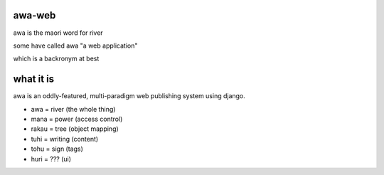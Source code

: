 awa-web
=======

awa is the maori word for river

some have called awa "a web application"

which is a backronym at best


what it is
==========

awa is an oddly-featured, multi-paradigm
web publishing system using django.

- awa = river (the whole thing)
- mana = power (access control)
- rakau = tree (object mapping)
- tuhi = writing (content)
- tohu = sign (tags)
- huri = ??? (ui)

